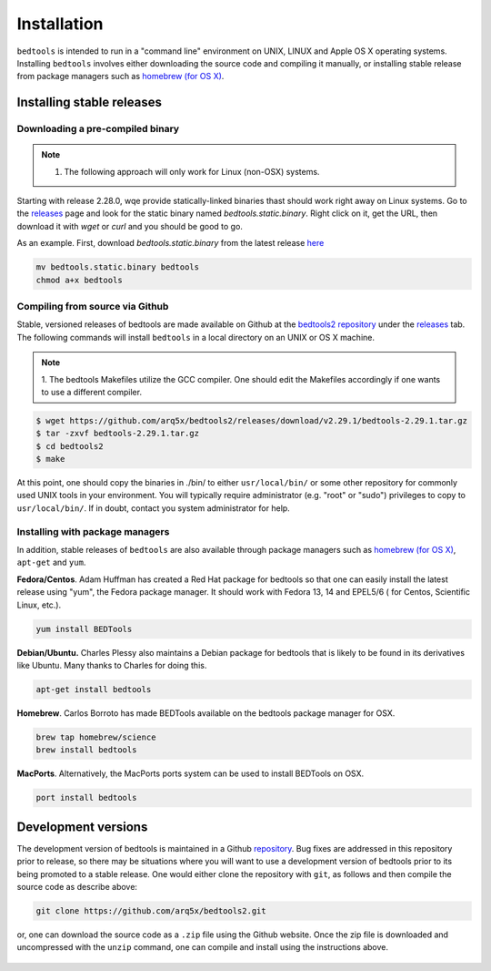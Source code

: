 ############
Installation
############


``bedtools`` is intended to run in a "command line" environment on UNIX, LINUX
and Apple OS X operating systems. Installing ``bedtools`` involves either
downloading the source code and compiling it manually, or installing stable
release from package managers such as
`homebrew (for OS X) <http://mxcl.github.com/homebrew/>`_.




--------------------------
Installing stable releases
--------------------------

.....................................
Downloading a pre-compiled binary
.....................................
.. note::    
    1. The following approach will only work for Linux (non-OSX) systems.

Starting with release 2.28.0, wqe provide statically-linked binaries thast should work
right away on Linux systems. Go to the `releases <https://github.com/arq5x/bedtools2/releases>`_
page and look for the static binary named `bedtools.static.binary`. Right click on it, get the URL, then download it
with `wget` or `curl` and you should be good to go.

As an example. First, download `bedtools.static.binary` from the latest release `here <https://github.com/arq5x/bedtools2/releases>`_

.. code-block:: bash

    mv bedtools.static.binary bedtools
    chmod a+x bedtools


.....................................
Compiling from source via Github
.....................................

Stable, versioned releases of bedtools are made available on Github at the
`bedtools2 repository <https://github.com/arq5x/bedtools2/>`_ under 
the `releases <https://github.com/arq5x/bedtools2/releases>`_ tab.  
The following commands will install ``bedtools`` in a local directory on an UNIX or OS X machine.

.. note::    
    1. The bedtools Makefiles utilize the GCC compiler. One should edit the
    Makefiles accordingly if one wants to use a different compiler.

.. code-block:: bash

  $ wget https://github.com/arq5x/bedtools2/releases/download/v2.29.1/bedtools-2.29.1.tar.gz 
  $ tar -zxvf bedtools-2.29.1.tar.gz
  $ cd bedtools2
  $ make

At this point, one should copy the binaries in ./bin/ to either
``usr/local/bin/`` or some other repository for commonly used UNIX tools in
your environment. You will typically require administrator (e.g. "root" or
"sudo") privileges to copy to ``usr/local/bin/``. If in doubt, contact you
system administrator for help.

.....................................
Installing with package managers
.....................................

In addition, stable releases of ``bedtools`` are also available through package
managers such as `homebrew (for OS X) <http://mxcl.github.com/homebrew/>`_,
``apt-get`` and ``yum``.

**Fedora/Centos**. Adam Huffman has created a Red Hat package for bedtools so
that one can easily install the latest release using "yum", the Fedora
package manager. It should work with Fedora 13, 14 and EPEL5/6 (
for Centos, Scientific Linux, etc.).

.. code-block:: bash

    yum install BEDTools

**Debian/Ubuntu.** Charles Plessy also maintains a Debian package for bedtools
that is likely to be found in its derivatives like Ubuntu. Many thanks to
Charles for doing this.

.. code-block:: bash

    apt-get install bedtools

**Homebrew**. Carlos Borroto has made BEDTools available on the bedtools
package manager for OSX.

.. code-block:: bash

    brew tap homebrew/science
    brew install bedtools

**MacPorts**. Alternatively, the MacPorts ports system can be used to install BEDTools on OSX.

.. code-block:: bash

    port install bedtools

-----------------------------
Development versions
-----------------------------

The development version of bedtools is maintained in a Github
`repository <https://www.github.com/arq5x/bedtools2>`_. Bug fixes are addressed
in this repository prior to release, so there may be situations where you will
want to use a development version of bedtools prior to its being promoted to
a stable release.  One would either clone the repository with ``git``, as
follows and then compile the source code as describe above:

.. code-block:: bash

    git clone https://github.com/arq5x/bedtools2.git


or, one can download the source code as a ``.zip`` file using the Github
website.  Once the zip file is downloaded and uncompressed with the ``unzip``
command, one can compile and install using the instructions above.

    .. image:: images/github-zip-button.png
